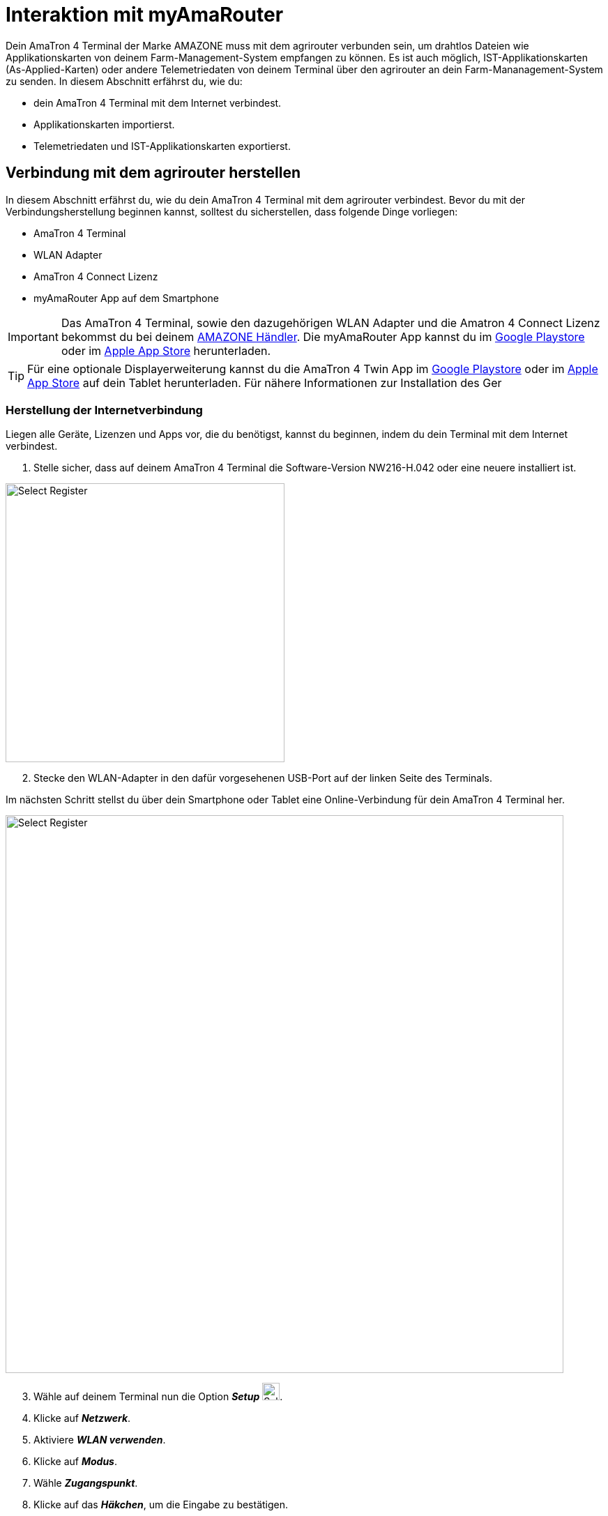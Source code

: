 
= Interaktion mit myAmaRouter

Dein AmaTron 4  Terminal der Marke AMAZONE muss mit dem agrirouter verbunden sein, um drahtlos Dateien wie Applikationskarten von deinem Farm-Management-System empfangen zu können. Es ist auch möglich, IST-Applikationskarten (As-Applied-Karten) oder andere Telemetriedaten von deinem Terminal über den agrirouter an dein Farm-Mananagement-System zu senden. In diesem Abschnitt erfährst du, wie du:

* dein AmaTron 4 Terminal mit dem Internet verbindest.
* Applikationskarten importierst.
* Telemetriedaten und IST-Applikationskarten exportierst.

== Verbindung mit dem agrirouter herstellen
In diesem Abschnitt erfährst du, wie du dein AmaTron 4 Terminal mit dem agrirouter verbindest. Bevor du mit der Verbindungsherstellung beginnen kannst, solltest du sicherstellen, dass folgende Dinge vorliegen:

* AmaTron 4 Terminal
* WLAN Adapter
* AmaTron 4 Connect Lizenz
* myAmaRouter App auf dem Smartphone

[IMPORTANT]
====
Das AmaTron 4 Terminal, sowie den dazugehörigen WLAN Adapter und die Amatron 4 Connect Lizenz bekommst du bei deinem link:https://amazone.de/de-de/erleben-erwerben/erwerben/ansprechpartner-vertrieb/haendlersuche[AMAZONE Händler, window="_blank"]. Die myAmaRouter App kannst du im link:https://play.google.com/store/apps/details?id=de.amazone.iom.agrirouter[Google Playstore, window="_blank"] oder im link:https://apps.apple.com/de/app/myamarouter/id1479666048[Apple App Store, window="_blank"] herunterladen.
====

[TIP]
====
Für eine optionale Displayerweiterung kannst du die AmaTron 4 Twin App im link:https://play.google.com/store/apps/details?id=de.amazone.iom.amatronx[Google Playstore, window="_blank"] oder im link:https://apps.apple.com/de/app/amatron-twin/id1457549008[Apple App Store, window="_blank"] auf dein Tablet herunterladen. Für nähere Informationen zur Installation des Ger
====
[#internet-connection]
=== Herstellung der Internetverbindung
Liegen alle Geräte, Lizenzen und Apps vor, die du benötigst, kannst du beginnen, indem du dein Terminal mit dem Internet verbindest.

. Stelle sicher, dass auf deinem AmaTron 4 Terminal die Software-Version NW216-H.042 oder eine neuere installiert ist.

[.float-group]
--
[.right]
image::interactive_agrirouter/amazone/amazone-connect-agrirouter-1-de.png[Select Register, 400]

[start=2]
. Stecke den WLAN-Adapter in den dafür vorgesehenen USB-Port auf der linken Seite des Terminals.
--

Im nächsten Schritt stellst du über dein Smartphone oder Tablet eine Online-Verbindung für dein AmaTron 4 Terminal her.

image::interactive_agrirouter/amazone/amazone-connect-agrirouter-2-de.png[Select Register, 800]

[start=3]
. Wähle auf deinem Terminal nun die Option *_Setup_* image:interactive_agrirouter/amazone/amazone-setup-icon.png[Select Register ,25, 25].
. Klicke auf *_Netzwerk_*.
. Aktiviere *_WLAN verwenden_*.
. Klicke auf *_Modus_*.
. Wähle *_Zugangspunkt_*.
. Klicke auf das *_Häkchen_*, um die Eingabe zu bestätigen.

[.float-group]
--
[.right]
image::interactive_agrirouter/amazone/amazone-connect-agrirouter-3-de.png[Select Register, 400]

[start=9]
. Nimm dein Smartphone oder Tablet zur Hand und gehe zu den *_WLAN-Einstellungen_*.
. Aktiviere die *_WLAN-Funktion_*.
. Verbinde dich mit dem WLAN namens *_AmaTron 4_*.
--

=== Aufbau der agrirouter-Verbindung

Dein AmaTron 4 Terminal ist jetzt mit dem Internet verbunden. Im folgenden Schritt wird die Verbindung zum agrirouter aufgebaut.

. Logge dich in dein link:https://my-agrirouter.accounts.ondemand.com/[agrirouter-Konto, window="_blank"] ein.

[NOTE]
====
Wenn du noch kein agrirouter-Konto hast, erfährst du link:https://manual.agrirouter.com/de/manual/latest/account.html#benutzerkonto-erstellen[hier], wie du eines erstellst.
====

[start=2]
. Füge dein AmaTron 4 Terminal als Endpunkt hinzu. Wie das funktioniert, erfährst du link:https://manual.agrirouter.com/de/manual/latest/endpoint.html#connect-machine[hier].

[.float-group]
--
[.right]
image::interactive_agrirouter/amazone/amazone-connect-agrirouter-4-de.png[Select Register, 400]

[start=3]
. Notiere deinen Registrierungscode
--

image::interactive_agrirouter/amazone/amazone-connect-agrirouter-5-de.png[Select Register, 800]

[start=4]
. Nimm dein Smartphone oder Tablet zur Hand, auf dem die myAmaRouter-App installiert ist und öffne sie.
. Klicke auf *_Code aktualisieren_*.
. Gib den *_Registrierungscode_* ein, den du dir in Schritt 3 notiert hast.
. Klicke auf *_Verbindung herstellen_*.
. Klicke auf *_Fortsetzen_*. 
. Falls du noch keine <<internet-connection,WLAN-Verbindung>> von deinem Smartphone zu deinem AmaTron 4 hergestellt hast, solltest du diesen Schritt jetzt vornehmen.

== Import von Applikationskarten
Um über den agrirouter SOLL-Applikationskarten von deinem Farm-Management-System auf deinem Terminal zu empfangen, sind nur wenige Schritte notwendig.

image::interactive_agrirouter/amazone/amazone-import-maps-1-de.png[Select Register, 800]

. Sende die gewünschte(n) Applikationskarte(n) über dein FMIS an deinen AmaTron 4 Endpunkt.
. Klicke auf deinem Smartphone in der myAmaRouter App auf *_Daten an Terminal übertragen_*.
. Klicke im Pop-up-Fenster auf deinem Terminal auf das *_Häkchen_*, um die eingehenden Daten zu akzeptieren.

== Export von IST-Applikationskarten & Telemetriedaten
Um IST-Applikationskarten (As-Applied Karten) oder andere Daten von deinem Terminal über den agrirouter an dein Farm-Management-System zu senden, sind nur 2 einfache Schritte notwendig.

image::interactive_agrirouter/amazone/amazone-export-maps-1-de.png[Select Register, 800]

. Klicke auf deinem Smartphone in der myAmaRouter App auf *_Daten vom Terminal abrufen_*.
. Klicke im Pop-up-Fenster auf deinem Terminal auf das *_Häkchen_*, um die Daten zu exportieren.